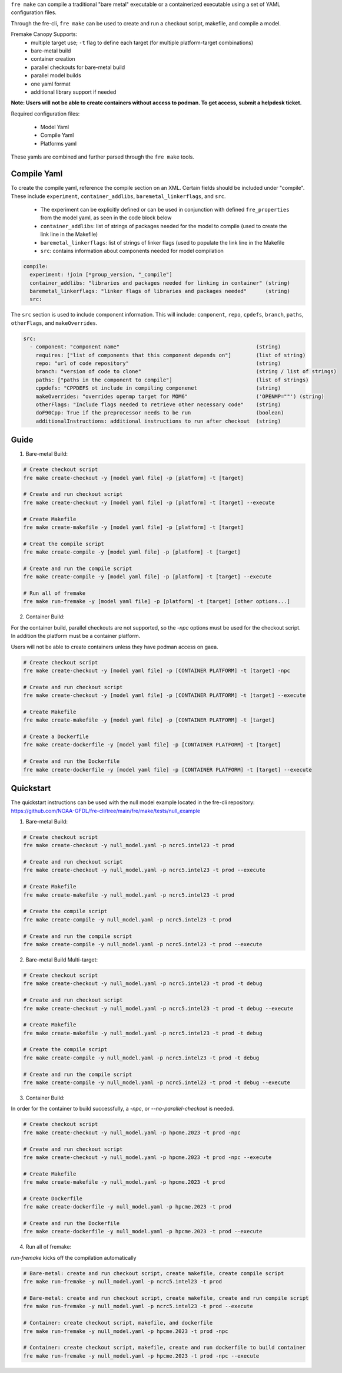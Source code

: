 ``fre make`` can compile a traditional "bare metal" executable or a containerized executable using a set of YAML configuration files.

Through the fre-cli, ``fre make`` can be used to create and run a checkout script, makefile, and compile a model.

Fremake Canopy Supports:
  - multiple target use; ``-t`` flag to define each target (for multiple platform-target combinations)
  - bare-metal build
  - container creation
  - parallel checkouts for bare-metal build
  - parallel model builds
  - one yaml format
  - additional library support if needed

**Note: Users will not be able to create containers without access to podman. To get access, submit a helpdesk ticket.**

Required configuration files:

  - Model Yaml
  - Compile Yaml
  - Platforms yaml

These yamls are combined and further parsed through the ``fre make`` tools.

Compile Yaml
----------
To create the compile yaml, reference the compile section on an XML. Certain fields should be included under "compile". These include ``experiment``, ``container_addlibs``, ``baremetal_linkerflags``, and ``src``. 

  - The experiment can be explicitly defined or can be used in conjunction with defined ``fre_properties`` from the model yaml, as seen in the code block below
  - ``container_addlibs``: list of strings of packages needed for the model to compile (used to create the link line in the Makefile)
  - ``baremetal_linkerflags``: list of strings of linker flags (used to populate the link line in the Makefile
  - ``src``: contains information about components needed for model compilation

.. code-block:: 

   compile: 
     experiment: !join [*group_version, "_compile"]
     container_addlibs: "libraries and packages needed for linking in container" (string)
     baremetal_linkerflags: "linker flags of libraries and packages needed"      (string)
     src:

The ``src`` section is used to include component information. This will include: ``component``, ``repo``, ``cpdefs``, ``branch``, ``paths``,  ``otherFlags``, and ``makeOverrides``.

.. code-block::
   
   src:
     - component: "component name"                                            (string)
       requires: ["list of components that this component depends on"]        (list of string)
       repo: "url of code repository"                                         (string)
       branch: "version of code to clone"                                     (string / list of strings)
       paths: ["paths in the component to compile"]                           (list of strings)
       cppdefs: "CPPDEFS ot include in compiling componenet                   (string)
       makeOverrides: "overrides openmp target for MOM6"                      ('OPENMP=""') (string)
       otherFlags: "Include flags needed to retrieve other necessary code"    (string)
       doF90Cpp: True if the preprocessor needs to be run                     (boolean) 
       additionalInstructions: additional instructions to run after checkout  (string)

Guide
----------
1. Bare-metal Build:

.. code-block::

  # Create checkout script
  fre make create-checkout -y [model yaml file] -p [platform] -t [target]

  # Create and run checkout script
  fre make create-checkout -y [model yaml file] -p [platform] -t [target] --execute

  # Create Makefile
  fre make create-makefile -y [model yaml file] -p [platform] -t [target]

  # Creat the compile script
  fre make create-compile -y [model yaml file] -p [platform] -t [target]

  # Create and run the compile script
  fre make create-compile -y [model yaml file] -p [platform] -t [target] --execute

  # Run all of fremake
  fre make run-fremake -y [model yaml file] -p [platform] -t [target] [other options...]

2. Container Build:

For the container build, parallel checkouts are not supported, so the `-npc` options must be used for the checkout script. In addition the platform must be a container platform.

Users will not be able to create containers unless they have podman access on gaea.

.. code-block::

  # Create checkout script
  fre make create-checkout -y [model yaml file] -p [CONTAINER PLATFORM] -t [target] -npc

  # Create and run checkout script
  fre make create-checkout -y [model yaml file] -p [CONTAINER PLATFORM] -t [target] --execute

  # Create Makefile
  fre make create-makefile -y [model yaml file] -p [CONTAINER PLATFORM] -t [target]

  # Create a Dockerfile
  fre make create-dockerfile -y [model yaml file] -p [CONTAINER PLATFORM] -t [target]

  # Create and run the Dockerfile
  fre make create-dockerfile -y [model yaml file] -p [CONTAINER PLATFORM] -t [target] --execute

Quickstart
----------
The quickstart instructions can be used with the null model example located in the fre-cli repository: https://github.com/NOAA-GFDL/fre-cli/tree/main/fre/make/tests/null_example

1. Bare-metal Build:

.. code-block::

  # Create checkout script
  fre make create-checkout -y null_model.yaml -p ncrc5.intel23 -t prod

  # Create and run checkout script
  fre make create-checkout -y null_model.yaml -p ncrc5.intel23 -t prod --execute

  # Create Makefile
  fre make create-makefile -y null_model.yaml -p ncrc5.intel23 -t prod

  # Create the compile script
  fre make create-compile -y null_model.yaml -p ncrc5.intel23 -t prod

  # Create and run the compile script
  fre make create-compile -y null_model.yaml -p ncrc5.intel23 -t prod --execute

2. Bare-metal Build Multi-target:

.. code-block::

  # Create checkout script
  fre make create-checkout -y null_model.yaml -p ncrc5.intel23 -t prod -t debug

  # Create and run checkout script
  fre make create-checkout -y null_model.yaml -p ncrc5.intel23 -t prod -t debug --execute

  # Create Makefile
  fre make create-makefile -y null_model.yaml -p ncrc5.intel23 -t prod -t debug

  # Create the compile script
  fre make create-compile -y null_model.yaml -p ncrc5.intel23 -t prod -t debug

  # Create and run the compile script
  fre make create-compile -y null_model.yaml -p ncrc5.intel23 -t prod -t debug --execute

3. Container Build:

In order for the container to build successfully, a `-npc`, or `--no-parallel-checkout` is needed.

.. code-block::

  # Create checkout script
  fre make create-checkout -y null_model.yaml -p hpcme.2023 -t prod -npc

  # Create and run checkout script
  fre make create-checkout -y null_model.yaml -p hpcme.2023 -t prod -npc --execute

  # Create Makefile
  fre make create-makefile -y null_model.yaml -p hpcme.2023 -t prod

  # Create Dockerfile
  fre make create-dockerfile -y null_model.yaml -p hpcme.2023 -t prod

  # Create and run the Dockerfile
  fre make create-dockerfile -y null_model.yaml -p hpcme.2023 -t prod --execute

4. Run all of fremake:

`run-fremake` kicks off the compilation automatically

.. code-block::

  # Bare-metal: create and run checkout script, create makefile, create compile script
  fre make run-fremake -y null_model.yaml -p ncrc5.intel23 -t prod

  # Bare-metal: create and run checkout script, create makefile, create and run compile script
  fre make run-fremake -y null_model.yaml -p ncrc5.intel23 -t prod --execute

  # Container: create checkout script, makefile, and dockerfile
  fre make run-fremake -y null_model.yaml -p hpcme.2023 -t prod -npc

  # Container: create checkout script, makefile, create and run dockerfile to build container
  fre make run-fremake -y null_model.yaml -p hpcme.2023 -t prod -npc --execute

